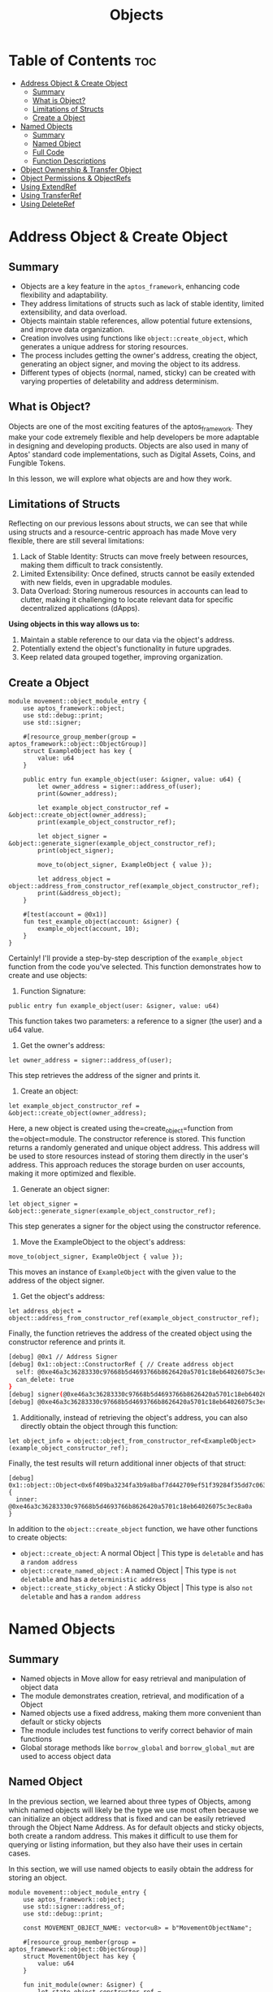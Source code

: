 #+TITLE: Objects

* Table of Contents :toc:
- [[#address-object--create-object][Address Object & Create Object]]
  - [[#summary][Summary]]
  - [[#what-is-object][What is Object?]]
  - [[#limitations-of-structs][Limitations of Structs]]
  - [[#create-a-object][Create a Object]]
- [[#named-objects][Named Objects]]
  - [[#summary-1][Summary]]
  - [[#named-object][Named Object]]
  - [[#full-code][Full Code]]
  - [[#function-descriptions][Function Descriptions]]
- [[#object-ownership--transfer-object][Object Ownership & Transfer Object]]
- [[#object-permissions--objectrefs][Object Permissions & ObjectRefs]]
- [[#using-extendref][Using ExtendRef]]
- [[#using-transferref][Using TransferRef]]
- [[#using-deleteref][Using DeleteRef]]

* Address Object & Create Object
** Summary
- Objects are a key feature in the =aptos_framework=, enhancing code flexibility and adaptability.
- They address limitations of structs such as lack of stable identity, limited extensibility, and data overload.
- Objects maintain stable references, allow potential future extensions, and improve data organization.
- Creation involves using functions like =object::create_object=, which generates a unique address for storing resources.
- The process includes getting the owner's address, creating the object, generating an object signer, and moving the object to its address.
- Different types of objects (normal, named, sticky) can be created with varying properties of deletability and address determinism.

** What is Object?
Objects are one of the most exciting features of the aptos_framework. They make your code extremely flexible and help developers be more adaptable in designing and developing products. Objects are also used in many of Aptos' standard code implementations, such as Digital Assets, Coins, and Fungible Tokens.

In this lesson, we will explore what objects are and how they work.

** Limitations of Structs
Reflecting on our previous lessons about structs, we can see that while using structs and a resource-centric approach has made Move very flexible, there are still several limitations:

1. Lack of Stable Identity: Structs can move freely between resources, making them difficult to track consistently.
2. Limited Extensibility: Once defined, structs cannot be easily extended with new fields, even in upgradable modules.
3. Data Overload: Storing numerous resources in accounts can lead to clutter, making it challenging to locate relevant data for specific decentralized applications (dApps).

*Using objects in this way allows us to:*

1. Maintain a stable reference to our data via the object's address.
2. Potentially extend the object's functionality in future upgrades.
3. Keep related data grouped together, improving organization.

** Create a Object
#+begin_src move
module movement::object_module_entry {
    use aptos_framework::object;
    use std::debug::print;
    use std::signer;

    #[resource_group_member(group = aptos_framework::object::ObjectGroup)]
    struct ExampleObject has key {
        value: u64
    }

    public entry fun example_object(user: &signer, value: u64) {
        let owner_address = signer::address_of(user);
        print(&owner_address);

        let example_object_constructor_ref = &object::create_object(owner_address);
        print(example_object_constructor_ref);

        let object_signer = &object::generate_signer(example_object_constructor_ref);
        print(object_signer);

        move_to(object_signer, ExampleObject { value });

        let address_object = object::address_from_constructor_ref(example_object_constructor_ref);
        print(&address_object);
    }

    #[test(account = @0x1)]
    fun test_example_object(account: &signer) {
        example_object(account, 10);
    }
}
#+end_src

Certainly! I'll provide a step-by-step description of the =example_object= function from the code you've selected. This function demonstrates how to create and use objects:

1. Function Signature:
#+begin_src move
public entry fun example_object(user: &signer, value: u64)
#+end_src

This function takes two parameters: a reference to a signer (the user) and a u64 value.

2. Get the owner's address:
#+begin_src move
let owner_address = signer::address_of(user);
#+end_src

This step retrieves the address of the signer and prints it.

3. Create an object:
#+begin_src move
let example_object_constructor_ref = &object::create_object(owner_address);
#+end_src

Here, a new object is created using the=create_object=function from the=object=module. The constructor reference is stored. This function returns a randomly generated and unique object address. This address will be used to store resources instead of storing them directly in the user's address. This approach reduces the storage burden on user accounts, making it more optimized and flexible.

4. Generate an object signer:
#+begin_src move
let object_signer = &object::generate_signer(example_object_constructor_ref);
#+end_src

This step generates a signer for the object using the constructor reference.

5. Move the ExampleObject to the object's address:
#+begin_src move
move_to(object_signer, ExampleObject { value });
#+end_src

This moves an instance of =ExampleObject= with the given value to the address of the object signer.

6. Get the object's address:
#+begin_src move
let address_object = object::address_from_constructor_ref(example_object_constructor_ref);
#+end_src

Finally, the function retrieves the address of the created object using the constructor reference and prints it.

#+begin_src sh
[debug] @0x1 // Address Signer
[debug] 0x1::object::ConstructorRef { // Create address object
  self: @0xe46a3c36283330c97668b5d4693766b8626420a5701c18eb64026075c3ec8a0a,
  can_delete: true
}
[debug] signer(@0xe46a3c36283330c97668b5d4693766b8626420a5701c18eb64026075c3ec8a0a) // signer
[debug] @0xe46a3c36283330c97668b5d4693766b8626420a5701c18eb64026075c3ec8a0a
#+end_src

7. Additionally, instead of retrieving the object's address, you can also directly obtain the object through this function:
#+begin_src move
let object_info = object::object_from_constructor_ref<ExampleObject>(example_object_constructor_ref);
#+end_src

Finally, the test results will return additional inner objects of that struct:
#+begin_src move
[debug] 0x1::object::Object<0x6f409ba3234fa3b9a8baf7d442709ef51f39284f35dd7c06360fa0b55a0cd690::object_module_entry::ExampleObject> {
  inner: @0xe46a3c36283330c97668b5d4693766b8626420a5701c18eb64026075c3ec8a0a
}
#+end_src

In addition to the =object::create_object= function, we have other functions to create objects:

- =object::create_object=: A normal Object | This type is =deletable= and has a =random address=
- =object::create_named_object= : A named Object | This type is =not deletable= and has a =deterministic address=
- =object::create_sticky_object= : A sticky Object | This type is also =not deletable= and has a =random address=

* Named Objects
** Summary
- Named objects in Move allow for easy retrieval and manipulation of object data
- The module demonstrates creation, retrieval, and modification of a Object
- Named objects use a fixed address, making them more convenient than default or sticky objects
- The module includes test functions to verify correct behavior of main functions
- Global storage methods like =borrow_global= and =borrow_global_mut= are used to access object data

** Named Object

In the previous section, we learned about three types of Objects, among which named objects will likely be the type we use most often because we can initialize an object address that is fixed and can be easily retrieved through the Object Name Address. As for default objects and sticky objects, both create a random address. This makes it difficult to use them for querying or listing information, but they also have their uses in certain cases.

In this section, we will use named objects to easily obtain the address for storing an object.

#+begin_src move
module movement::object_module_entry {
    use aptos_framework::object;
    use std::signer::address_of;
    use std::debug::print;

    const MOVEMENT_OBJECT_NAME: vector<u8> = b"MovementObjectName";

    #[resource_group_member(group = aptos_framework::object::ObjectGroup)]
    struct MovementObject has key {
        value: u64
    }

    fun init_module(owner: &signer) {
        let state_object_constructor_ref = &object::create_named_object(owner, MOVEMENT_OBJECT_NAME);
        let state_object_signer = &object::generate_signer(state_object_constructor_ref);
        move_to(state_object_signer, MovementObject {
            value: 10
        });
    }

    #[test_only]
    fun test_init_module(onwer: &signer) {
        init_module(onwer);
    }

    #[view]
    public fun get_object_address(owner: address): address {
        object::create_object_address(&owner, MOVEMENT_OBJECT_NAME)
    }

    #[test(account = @0x1)]
    fun test_get_object_address(account: &signer) {
        test_init_module(account);
        let owner = address_of(account);
        let addr = get_object_address(owner);
        print(&addr);
    }
}
#+end_src

#+begin_src sh
[debug] @0x52152ca68792cb72eb58f6497c1c8fbe69f5fc5d938edf2e74ed8da6ae816622 // Object Address
#+end_src

By using named objects, we can easily access the object and perform changes or view data.

**# Modify & Retrieve Object Value

To modify and retrieve data from objects, we still use global storage methods like =borrow_global= and =borrow_global_mut=.
#+begin_src move
public fun get_value(owner: address): u64 acquires MovementObject {
    borrow_global<MovementObject>(get_object_address(owner)).value
}

public fun set_value(owner: address, new_value: u64) acquires MovementObject {
    let spider_dna = borrow_global_mut<MovementObject>(get_object_address(owner));
    spider_dna.value = new_value;
}
#+end_src

** Full Code
#+begin_src move
module movement::object_module_entry {
    use aptos_framework::object;
    use std::signer::address_of;
    use std::debug::print;

    const MOVEMENT_OBJECT_NAME: vector<u8> = b"MovementObjectName";

    #[resource_group_member(group = aptos_framework::object::ObjectGroup)]
    struct MovementObject has key {
        value: u64
    }

    fun init_module(owner: &signer) {
        let state_object_constructor_ref = &object::create_named_object(owner, MOVEMENT_OBJECT_NAME);
        let state_object_signer = &object::generate_signer(state_object_constructor_ref);
        move_to(state_object_signer, MovementObject {
            value: 10
        });
    }

    #[test_only]
    fun test_init_module(onwer: &signer) {
        init_module(onwer);
    }

    #[view]
    public fun get_object_address(owner: address): address {
        object::create_object_address(&owner, MOVEMENT_OBJECT_NAME)
    }

    public fun get_value(owner: address): u64 acquires MovementObject {
        borrow_global<MovementObject>(get_object_address(owner)).value
    }

    public fun set_value(owner: address, new_value: u64) acquires MovementObject {
        let spider_dna = borrow_global_mut<MovementObject>(get_object_address(owner));
        spider_dna.value = new_value;
    }

    #[test(account = @0x1)]
    fun test_get_object_address(account: &signer) {
        test_init_module(account);
        let addr = address_of(account);
        let value = get_object_address(addr);
        print(&value);
    }

    #[test(account = @0x1)]
    fun test_get_object(account: &signer) acquires MovementObject {
        test_init_module(account);
        let addr = address_of(account);
        let value = get_value(addr);
        assert!(value == 10, 0);
    }

    #[test(account = @0x1)]
    fun test_set_object(account: &signer) acquires MovementObject {
        test_init_module(account);
        let addr = address_of(account);
        set_value(addr, 20);
        let value = get_value(addr);
        assert!(value == 20, 1);
    }
}
#+end_src

** Function Descriptions
- init_module(owner: &signer)
  This function initializes the module by creating a named object and setting its initial value.

  + Creates a named object using =object::create_named_object=
  + Generates a signer for the object using =object::generate_signer=
  + Moves a =MovementObject= with an initial value of 10 to the object's address

- get_object_address(owner: address): address
  This function retrieves the address of the named object for a given owner.

  + Uses =object::create_object_address= to calculate the object's address
  + Returns the calculated address

- get_value(owner: address): u64
  This function retrieves the current value stored in the MovementObject for a given owner.

  + Calls =get_object_address= to get the object's address
  + Uses =borrow_global= to access the MovementObject at the calculated address
  + Returns the =value= field from the MovementObject

- set_value(owner: address, new_value: u64)
  This function updates the value stored in the MovementObject for a given owner.

  - Calls =get_object_address= to get the object's address
  - Uses =borrow_global_mut= to get a mutable reference to the MovementObject
  - Updates the =value= field with the new value

- Test Functions
  The module includes several test functions to verify the correct behavior of the main functions:

  - =test_init_module=: Initializes the module for testing
  - =test_get_object_address=: Tests the =get_object_address= function
  - =test_get_object=: Tests the =get_value= function
  - =test_set_object=: Tests the =set_value= function
* Object Ownership & Transfer Object
* Object Permissions & ObjectRefs
* Using ExtendRef
* Using TransferRef
* Using DeleteRef
